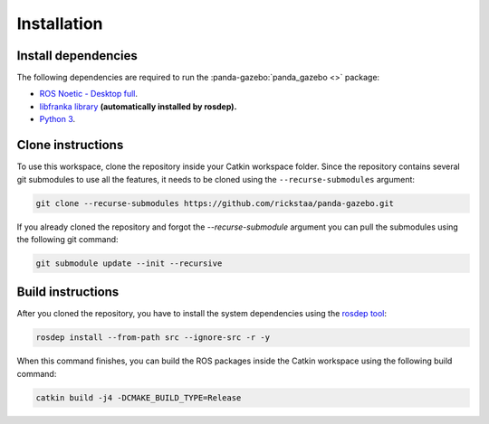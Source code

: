============
Installation
============

Install dependencies
--------------------

The following dependencies are required to run the :panda-gazebo:`panda_gazebo <>` package:

* `ROS Noetic - Desktop full <https://wiki.ros.org/noetic/Installation>`_.
* `libfranka library <https://github.com/frankaemika/libfranka>`_  **(automatically installed by rosdep).**
* `Python 3 <https://www.python.org/downloads/>`_.

Clone instructions
------------------

To use this workspace, clone the repository inside your Catkin workspace folder. Since the repository contains several git
submodules to use all the features, it needs to be cloned using the ``--recurse-submodules`` argument:

.. code-block:: bash

    git clone --recurse-submodules https://github.com/rickstaa/panda-gazebo.git

If you already cloned the repository and forgot the `--recurse-submodule` argument you
can pull the submodules using the following git command:

.. code-block:: bash

    git submodule update --init --recursive

Build instructions
------------------

After you cloned the repository, you have to install the system dependencies using the `rosdep tool`_:

.. code-block:: bash

    rosdep install --from-path src --ignore-src -r -y

When this command finishes, you can build the ROS packages inside the Catkin workspace using the following build command:

.. code-block:: bash

    catkin build -j4 -DCMAKE_BUILD_TYPE=Release

.. _`rosdep tool`: https://wiki.ros.org/rosdep
.. _`libfranka`: https://github.com/frankaemika/libfranka
.. _`the franka documentation`: https://frankaemika.github.io/docs/installation_linux.html#building-from-source)
